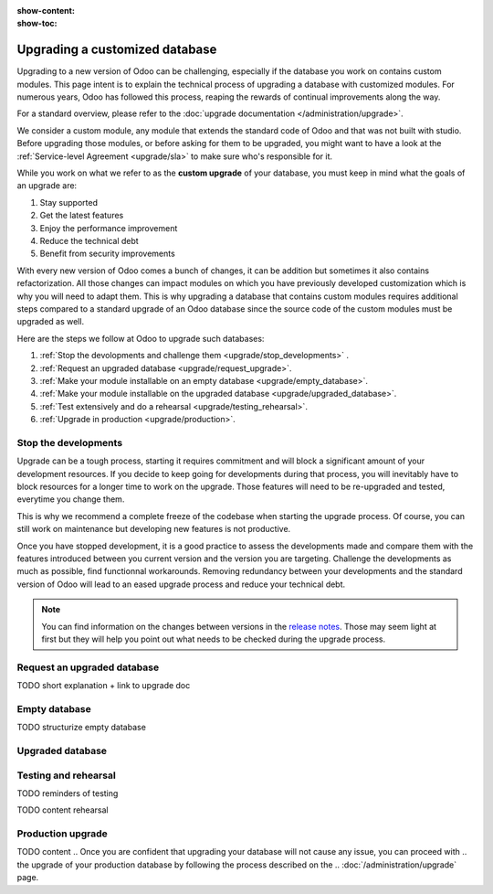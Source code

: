 :show-content:
:show-toc:

.. _upgrade/upgrade_custom_db:

===============================
Upgrading a customized database
===============================


Upgrading to a new version of Odoo can be challenging, 
especially if the database you work on contains custom modules.  
This page intent is to explain the technical process of upgrading a database with customized modules.
For numerous years, Odoo has followed this process, reaping the rewards of continual improvements along the way.

For a standard overview, please refer to the
:doc:`upgrade documentation </administration/upgrade>`.

We consider a custom module, any module that extends the standard code of Odoo and that was not built with studio. 
Before upgrading those modules, or before asking for them to be upgraded, 
you might want to have a look at the :ref:`Service-level Agreement <upgrade/sla>` to make sure who's responsible for it.

While you work on what we refer to as the **custom upgrade** of your database, 
you must keep in mind what the goals of an upgrade are:

#. Stay supported
#. Get the latest features
#. Enjoy the performance improvement
#. Reduce the technical debt
#. Benefit from security improvements


With every new version of Odoo comes a bunch of changes,
it can be addition but sometimes it also contains refactorization.
All those changes can impact modules on which you have previously developed customization 
which is why you will need to adapt them.
This is why upgrading a database that contains custom modules requires additional steps compared to 
a standard upgrade of an Odoo database since the source code of the custom modules
must be upgraded as well. 

Here are the steps we follow at Odoo to upgrade such databases:

#. :ref:`Stop the devolopments and challenge them <upgrade/stop_developments>`  .
#. :ref:`Request an upgraded database <upgrade/request_upgrade>`.
#. :ref:`Make your module installable on an empty database <upgrade/empty_database>`.
#. :ref:`Make your module installable on the upgraded database <upgrade/upgraded_database>`.
#. :ref:`Test extensively and do a rehearsal <upgrade/testing_rehearsal>`.
#. :ref:`Upgrade in production <upgrade/production>`.


.. _upgrade/stop_developments:

Stop the developments
=============================

Upgrade can be a tough process, starting it requires commitment and will block a significant amount of your development resources.
If you decide to keep going for developments during that process,
you will inevitably have to block resources for a longer time to work on the upgrade.
Those features will need to be re-upgraded and tested, everytime you change them.

This is why we recommend a complete freeze of the codebase when starting the upgrade process.
Of course, you can still work on maintenance but developing new features is not productive.


Once you have stopped development, it is a good practice to assess the developments made
and compare them with the features introduced between you current version and the version you are targeting.
Challenge the developments as much as possible, find functionnal workarounds.
Removing redundancy between your developments and the standard version of Odoo will
lead to an eased upgrade process and reduce your technical debt.


.. note::
   You can find information on the changes between versions in the `release notes
   <https:/odoo.com/page/release-notes>`_. 
   Those may seem light at first but 
   they will help you point out what needs to be checked during the upgrade process.


.. _upgrade/request_upgrade:

Request an upgraded database
======================================

.. During that process, you can also :ref:`Request a test upgraded database
.. <upgrade/request-test-database>` to ensure the request can be successfully processed

TODO short explanation + link to upgrade doc


.. _upgrade/empty_database:

Empty database
===================================

TODO structurize empty database

.. #. list of things to be adapted
.. #. go in details on some of them

.. Then, make your custom modules installable on a new, empty database to ensure dependencies are
.. still correct, fields definitions are still valid, etc. This also require some :ref:`testing
.. <upgrade/test_your_db>` to ensure that all the features of your modules are still working properly.


.. Installing custom modules on an empty database allows you to detect any discrepancies between the
.. source code of your modules and the new version of Odoo, such as missing dependencies in the
.. manifest, broken fields relations, views containing deprecated fields, etc.

.. TODO add why doing this on an empty DB

..    TODO rewrite example (needs to be simpler)
..    In Odoo 12 and before, the `account.invoice` model had a field named `refund_invoice_id` (`source
..    code <https://github.com/odoo/odoo/blob/f7431b180834a73fe8d3aed290c275cc6f8dfa31/addons/account/models/account_invoice.py#L273>`_),
..    which is absent on the `account.move` model after Odoo 13. This field was renamed to
..    `reversed_entry_id` during the upgrade process. It is possible to find this information by
..    searching for another Many2one field in `account.move` related to `account.move`, for example,
..    `in Odoo 16 <https://github.com/odoo/odoo/blob/a0c1e2aa602ae46598a350ea6ae8d8b4a0c1c823/addons/account/models/account_move.py#L453>`_.


.. TODO rephrase more rarely, models can also be renamed or merged into another model. In this case, if a custom
.. model inherits from the renamed or merged model, its inherit attributes must be updated to match the
.. new model name.

..    - Between Odoo 12 and 13, the `account.invoice` model was merged into `account.move`.
..    - Between Odoo 15 and 16, the `sale.subscription` model was merged into `sale.order`.
..    - Between Odoo 15 and 16, the `account.analytic.group` model was renamed to `account.analytic.plan`.

.. If a custom model overrides standard methods, you must ensure that their name still matches the
.. name of the method they are overriding. In case of changes, you can search the method's source code
.. in the new version to find its new name. If the method has been refactored, the source code might
.. not exactly match, and a manual search is then required. The same goes for function calls to those methods.

..    The `sale.subscription` model has a `_prepare_invoice_data` method `in Odoo 15
..    <https://github.com/odoo/enterprise/blob/e07fd8650246d52c7289194dbe2b15b22c6b65e0/partner_commission/models/sale_subscription.py#L86-L92>`_
..    that has been moved and renamed to `_prepare_invoice` in the `sale.order` model `of Odoo 16
..    <https://github.com/odoo/enterprise/blob/b4182d863a3b925dc3fe082484c27dbb1f2a57d8/partner_commission/models/sale_order.py#L62-L68>`_.

.. TODO rephrase mention attrs removal

.. Custom views are usually also impacted with the upgrade, as they may refer fields, models, or
.. other standard views that have been renamed or refactored. They should be adapted to the new
.. version of Odoo to avoid errors when loading them.

.. TODO once done


.. _upgrade/upgraded_database:

Upgraded database
======================================

.. Once your modules are installable and working properly (see
.. :ref:`Testing your database <upgrade/test_your_db>`), it is time to make them work on an upgraded
.. database to ensure that they do not depend on a previous installation (e.g., modules already
.. installed, data already present, etc.). During this process, you might have to develop
.. :ref:`migration scripts <upgrade/migration-scripts>` to reflect changes in the source code of
.. your custom modules to their corresponding data.


.. TODO rephrase Reaching this step requires both the source code of your custom modules to be upgraded and a
.. successful :ref:`upgrade request <upgrade/request-test-database>`. If that is the case, you can
.. now test your modules on an upgraded database to ensure that the upgrade did not remove any
.. data, and that your modules are still working properly.

.. TODO migrate your data and migration scripts

.. #. Detail "data to be migrated"

.. When renaming fields in the process of upgrading the source code of your custom modules, the data
.. from the old field must be migrated to the new one. This can be done via a :ref:`migration script
.. <upgrade/migration-scripts>` using the `rename_field` method from the
.. `upgrade-util package <https://github.com/odoo/upgrade-util/blob/220114f217f8643f5c28b681fe1a7e2c21449a03/src/util/fields.py#L336>`__.
.. However, this only renames the field and column names. Therefore, custom views, reports, field
.. relations, automated actions, etc., might still refer to the old field name and need to be
.. updated in the :ref:`migration script <upgrade/migration-scripts>` as well.

.. _upgrade/testing_rehearsal:

Testing and rehearsal
==========================================


.. After this step, it is crucial to do another :ref:`round of testing <upgrade/test_your_db>` to
.. assess your database usability, as well as to detect any issue with the migrated data.

TODO reminders of testing

TODO content rehearsal

.. _upgrade/production:
Production upgrade
==========================================



TODO content
.. Once you are confident that upgrading your database will not cause any issue, you can proceed with
.. the upgrade of your production database by following the process described on the
.. :doc:`/administration/upgrade` page.